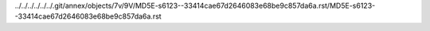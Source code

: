 ../../../../../../.git/annex/objects/7v/9V/MD5E-s6123--33414cae67d2646083e68be9c857da6a.rst/MD5E-s6123--33414cae67d2646083e68be9c857da6a.rst
